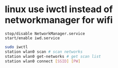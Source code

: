 * linux use iwctl instead of networkmanager for wifi
: stop/disable NetworkManager.service
: start/enable iwd.service
#+begin_src bash
  sudo iwctl
  station wlan0 scan # scan networks
  station wlan0 get-networks # get scan list
  station wlan0 connect [SSID] [PW]
#+end_src

